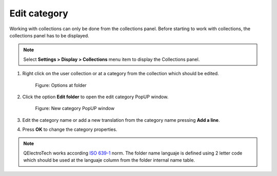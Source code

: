 .. _en/element/collection/editfolder

=============
Edit category
=============

Working with collections can only be done from the collections panel. Before starting to work with 
collections, the collections panel has to be displayed. 

.. note::

   Select **Settings > Display > Collections** menu item to display the Collections panel.

1. Right click on the user collection or at a category from the collection which should be edited.

    .. figure:: graphics/qet_right_click_folder.png
        :align: center

        Figure: Options at folder

2. Click the option **Edit folder** to open the edit category PopUP window.

    .. figure:: graphics/qet_collection_editfolder.png
        :align: center

        Figure: New category PopUP window

3. Edit the category name or add a new translation from the category name pressing **Add a line**.
4. Press **OK** to change the category properties.

.. note::

    QElectroTech works according `ISO 639-1`_ norm. The folder name languaje is defined using 2 letter 
    code which should be used at the languaje column from the folder internal name table.

.. _ISO 639-1: https://www.iso.org/iso-639-language-codes.html